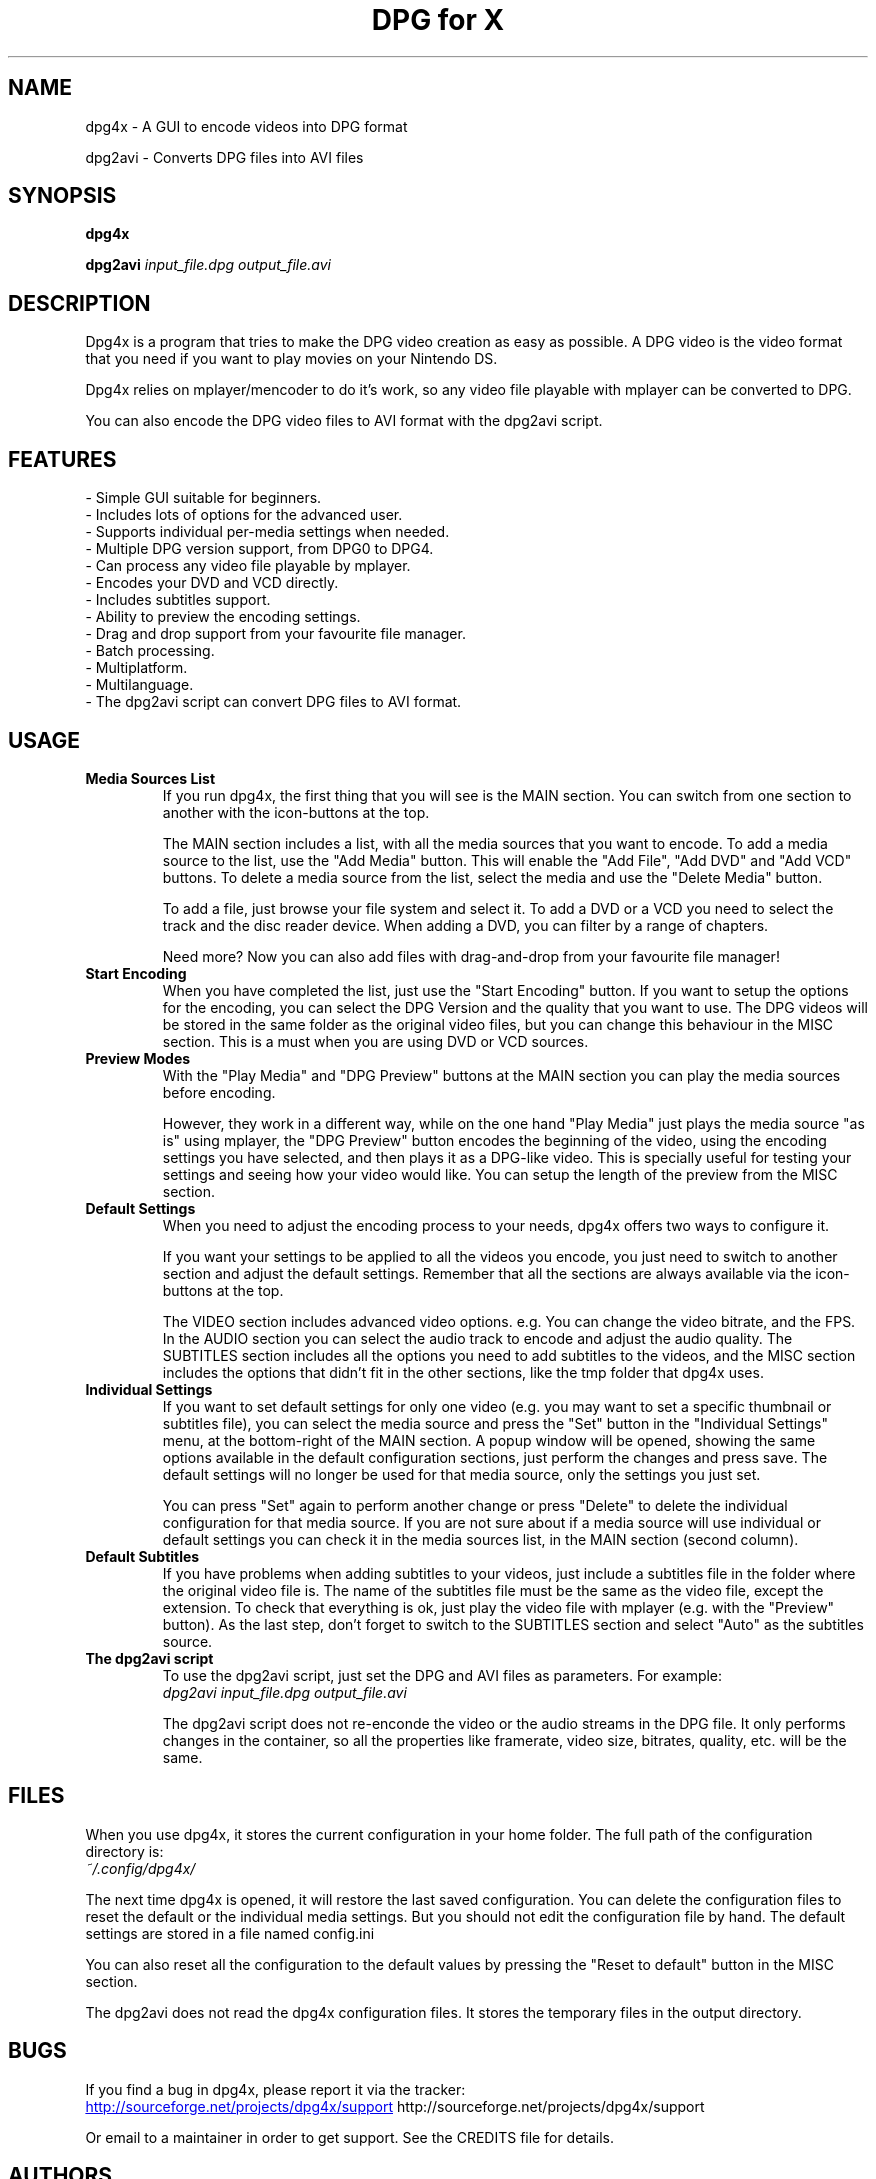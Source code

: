 .\" .ig
.\" dpg4x manual page.
.\" 
.\" Félix Medrano <xukosky@yahoo.es>, 2010.
.\" 
.\" This next line loads the www macro package so that the .URL macro can be used.
.\" ..
.\" .mso www.tmac
.TH "DPG for X" "1" "29 December 2010"
.SH "NAME"
.
dpg4x \- A GUI to encode videos into DPG format

dpg2avi \- Converts DPG files into AVI files
.
.SH "SYNOPSIS"
.
.B dpg4x

.B dpg2avi
\fIinput_file.dpg\fR \fIoutput_file.avi\fR
.
.SH "DESCRIPTION"
.
Dpg4x is a program that tries to make the DPG video creation as easy as possible. A DPG video is the video format that you need if you want to play movies on your Nintendo DS.

Dpg4x relies on mplayer/mencoder to do it's work, so any video file playable
with mplayer can be converted to DPG. 

You can also encode the DPG video files to AVI format with the dpg2avi script. 
.
.SH "FEATURES"
 \- Simple GUI suitable for beginners.
 \- Includes lots of options for the advanced user.
 \- Supports individual per-media settings when needed.
 \- Multiple DPG version support, from DPG0 to DPG4.
 \- Can process any video file playable by mplayer.
 \- Encodes your DVD and VCD directly.
 \- Includes subtitles support.
 \- Ability to preview the encoding settings.
 \- Drag and drop support from your favourite file manager.
 \- Batch processing.
 \- Multiplatform.
 \- Multilanguage.
 \- The dpg2avi script can convert DPG files to AVI format.

.SH "USAGE"
.
.TP
.B Media Sources List
.
If you run dpg4x, the first thing that you will see is the MAIN section. You can
switch from one section to another with the icon-buttons at the top.

The MAIN section includes a list, with all the media sources that you want to
encode. To add a media source to the list, use the "Add Media" button. This will
enable the "Add File", "Add DVD" and "Add VCD" buttons. To delete a media source
from the list, select the media and use the "Delete Media" button. 

To add a file, just browse your file system and select it. To add a DVD or a VCD
you need to select the track and the disc reader device. When adding a DVD, you
can filter by a range of chapters.

Need more? Now you can also add files with drag-and-drop from your favourite
file manager!
.TP
.B Start Encoding
.
When you have completed the list, just use the "Start Encoding" button. If you
want to setup the options for the encoding, you can select the DPG Version and
the quality that you want to use. The DPG videos will be stored in the same
folder as the original video files, but you can change this behaviour in the
MISC section. This is a must when you are using DVD or VCD sources.

.TP
.B Preview Modes
.
With the "Play Media" and "DPG Preview" buttons at the MAIN section you can
play the media sources before encoding.

However, they work in a different way, while on the one hand "Play Media" just
plays the media source "as is" using mplayer, the "DPG Preview" button encodes
the beginning of the video, using the encoding settings you have selected, and
then plays it as a DPG-like video. This is specially useful for testing your
settings and seeing how your video would like. You can setup the length of the
preview from the MISC section.

.TP
.B Default Settings
.
When you need to adjust the encoding process to your needs, dpg4x offers two
ways to configure it.

If you want your settings to be applied to all the videos you encode, you just
need to switch to another section and adjust the default settings. Remember that
all the sections are always available via the icon-buttons at the top.

The VIDEO section includes advanced video options. e.g. You can change the video
bitrate, and the FPS. In the AUDIO section you can select the audio track to
encode and adjust the audio quality. The SUBTITLES section includes all the
options you need to add subtitles to the videos, and the MISC section includes
the options that didn't fit in the other sections, like the tmp folder that
dpg4x uses.

.TP
.B Individual Settings
.
If you want to set default settings for only one video (e.g. you may want to set
a specific thumbnail or subtitles file), you can select the media source and
press the "Set" button in the "Individual Settings" menu, at the bottom-right of
the MAIN section. A popup window will be opened, showing the same options
available in the default configuration sections, just perform the changes and
press save. The default settings will no longer be used for that media source,
only the settings you just set.

You can press "Set" again to perform another change or press "Delete" to delete
the individual configuration for that media source. If you are not sure about
if a media source will use individual or default settings you can check it in
the media sources list, in the MAIN section (second column).

.TP
.B Default Subtitles
.
If you have problems when adding subtitles to your videos, just include a
subtitles file in the folder where the original video file is. The name of the
subtitles file must be the same as the video file, except the extension. To
check that everything is ok, just play the video file with mplayer (e.g. with
the "Preview" button). As the last step, don't forget to switch to the SUBTITLES
section and select "Auto" as the subtitles source.

.TP
.B The dpg2avi script
.
To use the dpg2avi script, just set the DPG and AVI files as parameters. For example:
.br
.I dpg2avi input_file.dpg output_file.avi

The dpg2avi script does not re-enconde the video or the audio streams in the DPG
file. It only performs changes in the container, so all the properties like
framerate, video size, bitrates, quality, etc. will be the same.
.
.SH "FILES"
.
When you use dpg4x, it stores the current configuration in your home folder. The
full path of the configuration directory is:
.br
.I ~/.config/dpg4x/

The next time dpg4x is opened, it will restore the last saved configuration. You
can delete the configuration files to reset the default or the individual media
settings. But you should not edit the configuration file by hand. The default
settings are stored in a file named config.ini

You can also reset all the configuration to the default values by pressing the
"Reset to default" button in the MISC section.

The dpg2avi does not read the dpg4x configuration files. It stores the temporary
files in the output directory.
.
.SH "BUGS"
.
If you find a bug in dpg4x, please report it via the tracker:
.br
.URL http://sourceforge.net/projects/dpg4x/support
http://sourceforge.net/projects/dpg4x/support

Or email to a maintainer in order to get support. See the CREDITS file for
details. 
.
.SH "AUTHORS"
.
The credits file for DPG for X is available here:
.br
.I /usr/share/doc/dpg4x/CREDITS
.
.SH "SEE ALSO"
.
.URL http://sourceforge.net/projects/dpg4x/
http://sourceforge.net/projects/dpg4x/
.P
.
